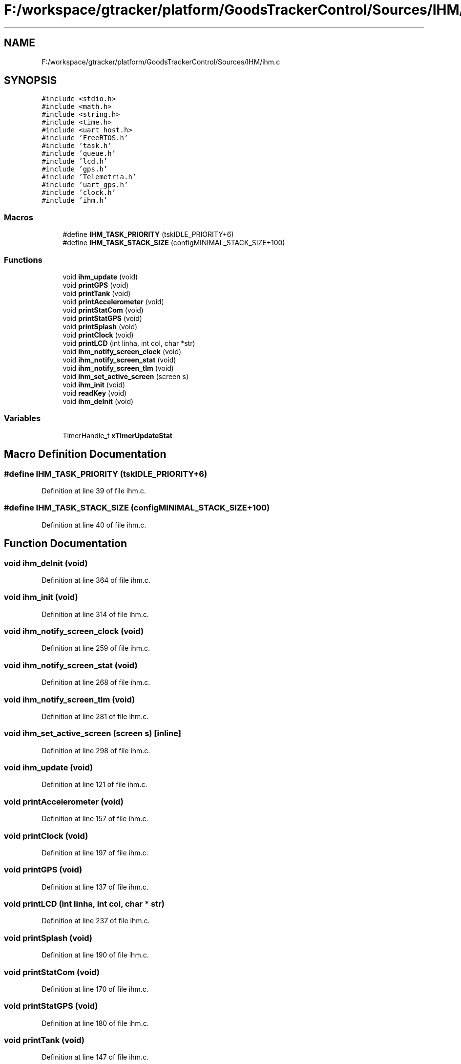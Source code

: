 .TH "F:/workspace/gtracker/platform/GoodsTrackerControl/Sources/IHM/ihm.c" 3 "Sun Jan 21 2018" "GoodsTracker" \" -*- nroff -*-
.ad l
.nh
.SH NAME
F:/workspace/gtracker/platform/GoodsTrackerControl/Sources/IHM/ihm.c
.SH SYNOPSIS
.br
.PP
\fC#include <stdio\&.h>\fP
.br
\fC#include <math\&.h>\fP
.br
\fC#include <string\&.h>\fP
.br
\fC#include <time\&.h>\fP
.br
\fC#include <uart_host\&.h>\fP
.br
\fC#include 'FreeRTOS\&.h'\fP
.br
\fC#include 'task\&.h'\fP
.br
\fC#include 'queue\&.h'\fP
.br
\fC#include 'lcd\&.h'\fP
.br
\fC#include 'gps\&.h'\fP
.br
\fC#include 'Telemetria\&.h'\fP
.br
\fC#include 'uart_gps\&.h'\fP
.br
\fC#include 'clock\&.h'\fP
.br
\fC#include 'ihm\&.h'\fP
.br

.SS "Macros"

.in +1c
.ti -1c
.RI "#define \fBIHM_TASK_PRIORITY\fP   (tskIDLE_PRIORITY+6)"
.br
.ti -1c
.RI "#define \fBIHM_TASK_STACK_SIZE\fP   (configMINIMAL_STACK_SIZE+100)"
.br
.in -1c
.SS "Functions"

.in +1c
.ti -1c
.RI "void \fBihm_update\fP (void)"
.br
.ti -1c
.RI "void \fBprintGPS\fP (void)"
.br
.ti -1c
.RI "void \fBprintTank\fP (void)"
.br
.ti -1c
.RI "void \fBprintAccelerometer\fP (void)"
.br
.ti -1c
.RI "void \fBprintStatCom\fP (void)"
.br
.ti -1c
.RI "void \fBprintStatGPS\fP (void)"
.br
.ti -1c
.RI "void \fBprintSplash\fP (void)"
.br
.ti -1c
.RI "void \fBprintClock\fP (void)"
.br
.ti -1c
.RI "void \fBprintLCD\fP (int linha, int col, char *str)"
.br
.ti -1c
.RI "void \fBihm_notify_screen_clock\fP (void)"
.br
.ti -1c
.RI "void \fBihm_notify_screen_stat\fP (void)"
.br
.ti -1c
.RI "void \fBihm_notify_screen_tlm\fP (void)"
.br
.ti -1c
.RI "void \fBihm_set_active_screen\fP (screen s)"
.br
.ti -1c
.RI "void \fBihm_init\fP (void)"
.br
.ti -1c
.RI "void \fBreadKey\fP (void)"
.br
.ti -1c
.RI "void \fBihm_deInit\fP (void)"
.br
.in -1c
.SS "Variables"

.in +1c
.ti -1c
.RI "TimerHandle_t \fBxTimerUpdateStat\fP"
.br
.in -1c
.SH "Macro Definition Documentation"
.PP 
.SS "#define IHM_TASK_PRIORITY   (tskIDLE_PRIORITY+6)"

.PP
Definition at line 39 of file ihm\&.c\&.
.SS "#define IHM_TASK_STACK_SIZE   (configMINIMAL_STACK_SIZE+100)"

.PP
Definition at line 40 of file ihm\&.c\&.
.SH "Function Documentation"
.PP 
.SS "void ihm_deInit (void)"

.PP
Definition at line 364 of file ihm\&.c\&.
.SS "void ihm_init (void)"

.PP
Definition at line 314 of file ihm\&.c\&.
.SS "void ihm_notify_screen_clock (void)"

.PP
Definition at line 259 of file ihm\&.c\&.
.SS "void ihm_notify_screen_stat (void)"

.PP
Definition at line 268 of file ihm\&.c\&.
.SS "void ihm_notify_screen_tlm (void)"

.PP
Definition at line 281 of file ihm\&.c\&.
.SS "void ihm_set_active_screen (screen s)\fC [inline]\fP"

.PP
Definition at line 298 of file ihm\&.c\&.
.SS "void ihm_update (void)"

.PP
Definition at line 121 of file ihm\&.c\&.
.SS "void printAccelerometer (void)"

.PP
Definition at line 157 of file ihm\&.c\&.
.SS "void printClock (void)"

.PP
Definition at line 197 of file ihm\&.c\&.
.SS "void printGPS (void)"

.PP
Definition at line 137 of file ihm\&.c\&.
.SS "void printLCD (int linha, int col, char * str)"

.PP
Definition at line 237 of file ihm\&.c\&.
.SS "void printSplash (void)"

.PP
Definition at line 190 of file ihm\&.c\&.
.SS "void printStatCom (void)"

.PP
Definition at line 170 of file ihm\&.c\&.
.SS "void printStatGPS (void)"

.PP
Definition at line 180 of file ihm\&.c\&.
.SS "void printTank (void)"

.PP
Definition at line 147 of file ihm\&.c\&.
.SS "void readKey (void)"

.PP
Definition at line 345 of file ihm\&.c\&.
.SH "Variable Documentation"
.PP 
.SS "TimerHandle_t xTimerUpdateStat"

.PP
Definition at line 45 of file ihm\&.c\&.
.SH "Author"
.PP 
Generated automatically by Doxygen for GoodsTracker from the source code\&.
